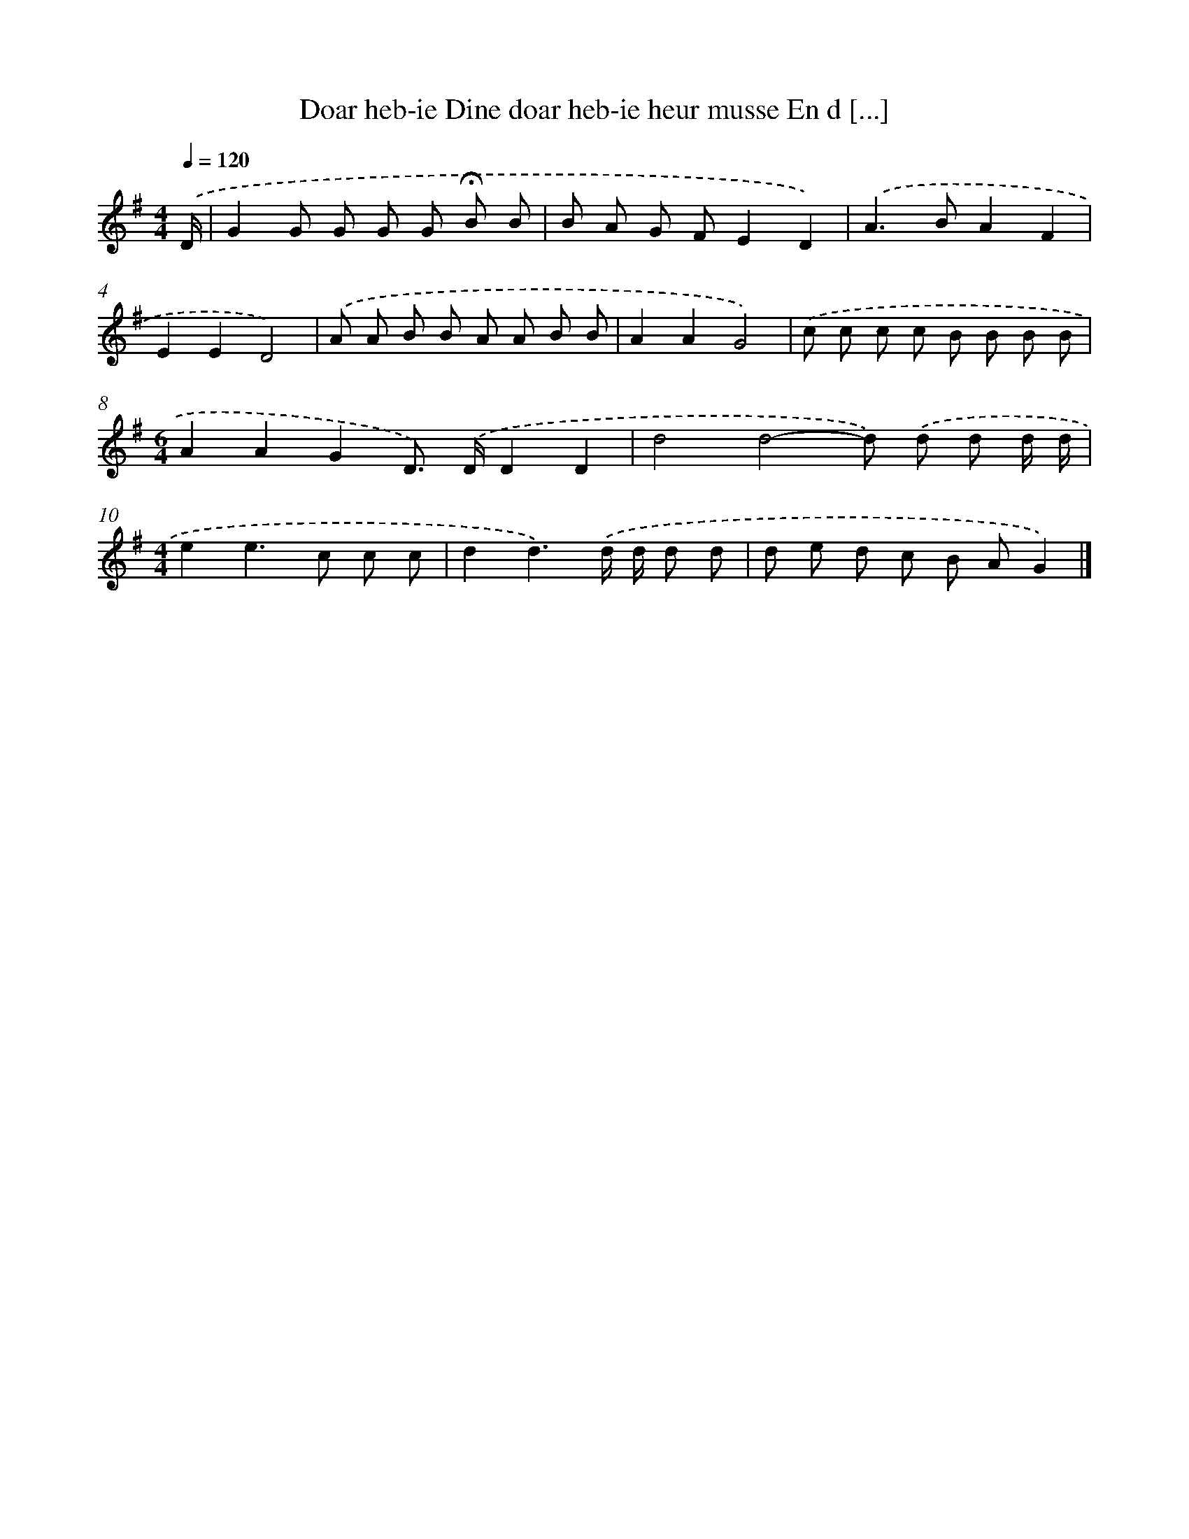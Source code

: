 X: 4564
T: Doar heb-ie Dine doar heb-ie heur musse En d [...]
%%abc-version 2.0
%%abcx-abcm2ps-target-version 5.9.1 (29 Sep 2008)
%%abc-creator hum2abc beta
%%abcx-conversion-date 2018/11/01 14:36:10
%%humdrum-veritas 1870536180
%%humdrum-veritas-data 1625973763
%%continueall 1
%%barnumbers 0
L: 1/8
M: 4/4
Q: 1/4=120
K: G clef=treble
.('D/ [I:setbarnb 1]|
G2G G G G !fermata!B B |
B A G FE2D2) |
.('A2>B2A2F2 |
E2E2D4) |
.('A A B B A A B B |
A2A2G4) |
.('c c c c B B B B |
[M:6/4]A2A2G2D>) .('DD2D2 |
d4d4-d) .('d d d/ d/ |
[M:4/4]e2e2>c2 c c |
d2d3).('d/ d/ d d |
d e d c B AG2) |]
